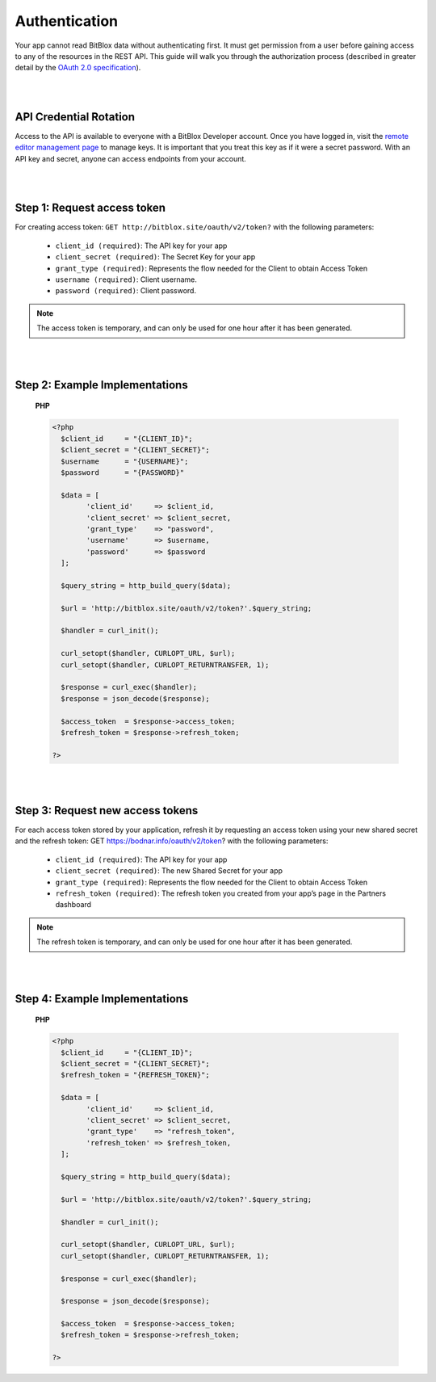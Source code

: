 ==============
Authentication
==============

Your app cannot read BitBlox data without authenticating first. It must get permission from a user before gaining access to any of the resources in the REST API. This guide will walk you through the authorization process (described in greater detail by the `OAuth 2.0 specification <https://tools.ietf.org/html/rfc6749>`_).

|
|

API Credential Rotation
=======================

Access to the API is available to everyone with a BitBlox Developer account. Once you have logged in, visit the `remote editor management page <http://bodnar.info/developer/editors>`_ to manage keys. It is important that you treat this key as if it were a secret password. With an API key and secret, anyone can access endpoints from your account.

|
|

Step 1: Request access token
============================

For creating access token: ``GET http://bitblox.site/oauth/v2/token?`` with the following parameters:

	- ``client_id (required)``: The API key for your app
	- ``client_secret (required)``: The Secret Key for your app
	- ``grant_type (required)``: Represents the flow needed for the Client to obtain Access Token
	- ``username (required)``: Client username.
	- ``password (required)``: Client password.

.. 	note::
	The access token is temporary, and can only be used for one hour after it has been generated.

|
|

Step 2: Example Implementations
===============================

	**PHP**

	.. code-block:: php

		<?php
		  $client_id     = "{CLIENT_ID}";
		  $client_secret = "{CLIENT_SECRET}";
		  $username      = "{USERNAME}";
		  $password      = "{PASSWORD}"

		  $data = [
		  	'client_id'     => $client_id,
		  	'client_secret' => $client_secret,
			'grant_type'    => "password",
			'username'      => $username,
			'password'      => $password
		  ];

		  $query_string = http_build_query($data);

		  $url = 'http://bitblox.site/oauth/v2/token?'.$query_string;

		  $handler = curl_init();

		  curl_setopt($handler, CURLOPT_URL, $url);
		  curl_setopt($handler, CURLOPT_RETURNTRANSFER, 1);

		  $response = curl_exec($handler);
		  $response = json_decode($response);

		  $access_token  = $response->access_token;
		  $refresh_token = $response->refresh_token;

		?>

|
|

Step 3: Request new access tokens
=================================

For each access token stored by your application, refresh it by requesting an access token using your new shared secret and the refresh token:
GET https://bodnar.info/oauth/v2/token?
with the following parameters:

	- ``client_id (required)``: The API key for your app
	- ``client_secret (required)``: The new Shared Secret for your app
	- ``grant_type (required)``: Represents the flow needed for the Client to obtain Access Token
	- ``refresh_token (required)``: The refresh token you created from your app’s page in the Partners dashboard

.. 	note::
	The refresh token is temporary, and can only be used for one hour after it has been generated.

|
|

Step 4: Example Implementations
===============================

	**PHP**

	.. code-block:: php

		<?php
		  $client_id     = "{CLIENT_ID}";
		  $client_secret = "{CLIENT_SECRET}";
		  $refresh_token = "{REFRESH_TOKEN}";

		  $data = [
		  	'client_id'     => $client_id,
		  	'client_secret' => $client_secret,
			'grant_type'    => "refresh_token",
			'refresh_token' => $refresh_token,
		  ];

		  $query_string = http_build_query($data);

		  $url = 'http://bitblox.site/oauth/v2/token?'.$query_string;

		  $handler = curl_init();

		  curl_setopt($handler, CURLOPT_URL, $url);
		  curl_setopt($handler, CURLOPT_RETURNTRANSFER, 1);

		  $response = curl_exec($handler);

		  $response = json_decode($response);

		  $access_token  = $response->access_token;
		  $refresh_token = $response->refresh_token;

		?>
